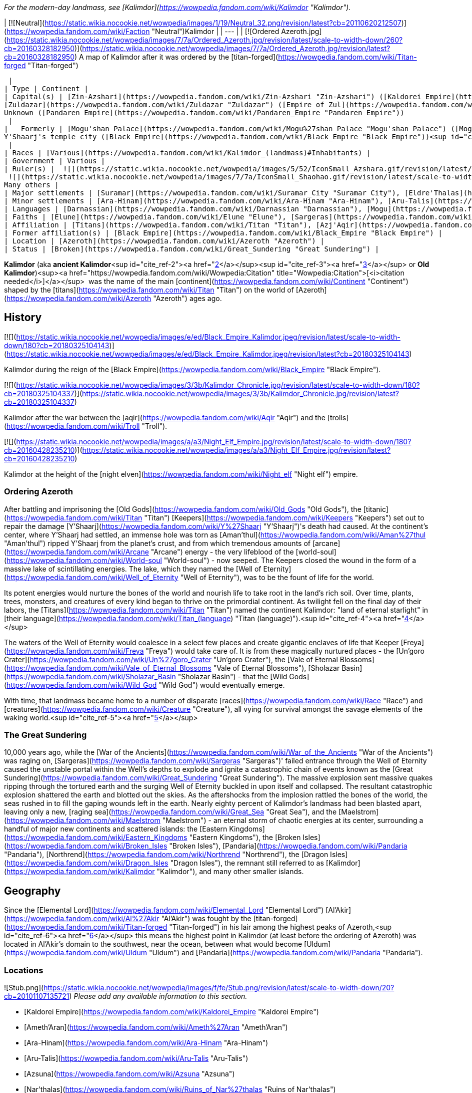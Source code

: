 _For the modern-day landmass, see [Kalimdor](https://wowpedia.fandom.com/wiki/Kalimdor "Kalimdor")._

| [![Neutral](https://static.wikia.nocookie.net/wowpedia/images/1/19/Neutral_32.png/revision/latest?cb=20110620212507)](https://wowpedia.fandom.com/wiki/Faction "Neutral")Kalimdor |
| --- |
| [![Ordered Azeroth.jpg](https://static.wikia.nocookie.net/wowpedia/images/7/7a/Ordered_Azeroth.jpg/revision/latest/scale-to-width-down/260?cb=20160328182950)](https://static.wikia.nocookie.net/wowpedia/images/7/7a/Ordered_Azeroth.jpg/revision/latest?cb=20160328182950)
A map of Kalimdor after it was ordered by the [titan-forged](https://wowpedia.fandom.com/wiki/Titan-forged "Titan-forged")

 |
| Type | Continent |
| Capital(s) | [Zin-Azshari](https://wowpedia.fandom.com/wiki/Zin-Azshari "Zin-Azshari") ([Kaldorei Empire](https://wowpedia.fandom.com/wiki/Kaldorei_Empire "Kaldorei Empire"))  
[Zuldazar](https://wowpedia.fandom.com/wiki/Zuldazar "Zuldazar") ([Empire of Zul](https://wowpedia.fandom.com/wiki/Empire_of_Zul "Empire of Zul"))  
Unknown ([Pandaren Empire](https://wowpedia.fandom.com/wiki/Pandaren_Empire "Pandaren Empire"))  
 |
|   Formerly | [Mogu'shan Palace](https://wowpedia.fandom.com/wiki/Mogu%27shan_Palace "Mogu'shan Palace") ([Mogu empire](https://wowpedia.fandom.com/wiki/Mogu_empire "Mogu empire"))  
Y'Shaarj's temple city ([Black Empire](https://wowpedia.fandom.com/wiki/Black_Empire "Black Empire"))<sup id="cite_ref-1"><a href="https://wowpedia.fandom.com/wiki/Kalimdor_(landmass)#cite_note-1">[1]</a></sup>  
 |
| Races | [Various](https://wowpedia.fandom.com/wiki/Kalimdor_(landmass)#Inhabitants) |
| Government | Various |
| Ruler(s) |  ![](https://static.wikia.nocookie.net/wowpedia/images/5/52/IconSmall_Azshara.gif/revision/latest/scale-to-width-down/16?cb=20211209080510)[Azshara](https://wowpedia.fandom.com/wiki/Queen_Azshara "Queen Azshara")  
 ![](https://static.wikia.nocookie.net/wowpedia/images/7/7a/IconSmall_Shaohao.gif/revision/latest/scale-to-width-down/16?cb=20200530095117)[Shaohao](https://wowpedia.fandom.com/wiki/Emperor_Shaohao "Emperor Shaohao")  
Many others |
| Major settlements | [Suramar](https://wowpedia.fandom.com/wiki/Suramar_City "Suramar City"), [Eldre'Thalas](https://wowpedia.fandom.com/wiki/Eldre%27Thalas "Eldre'Thalas"), [Hajiri](https://wowpedia.fandom.com/wiki/Hajiri "Hajiri"), [Zul'Gurub](https://wowpedia.fandom.com/wiki/Zul%27Gurub "Zul'Gurub"), [Zul'Aman](https://wowpedia.fandom.com/wiki/Zul%27Aman "Zul'Aman"), [Zul'Drak](https://wowpedia.fandom.com/wiki/Zul%27Drak "Zul'Drak") |
| Minor settlements | [Ara-Hinam](https://wowpedia.fandom.com/wiki/Ara-Hinam "Ara-Hinam"), [Aru-Talis](https://wowpedia.fandom.com/wiki/Aru-Talis "Aru-Talis"), [Black Rook Hold](https://wowpedia.fandom.com/wiki/Black_Rook_Hold "Black Rook Hold"), [Galhara](https://wowpedia.fandom.com/wiki/Galhara "Galhara"), [Zul'Farrak](https://wowpedia.fandom.com/wiki/Zul%27Farrak "Zul'Farrak") |
| Languages | [Darnassian](https://wowpedia.fandom.com/wiki/Darnassian "Darnassian"), [Mogu](https://wowpedia.fandom.com/wiki/Mogu_(language) "Mogu (language)"), [Zandali](https://wowpedia.fandom.com/wiki/Zandali "Zandali") and various others |
| Faiths | [Elune](https://wowpedia.fandom.com/wiki/Elune "Elune"), [Sargeras](https://wowpedia.fandom.com/wiki/Sargeras "Sargeras"), [Loa](https://wowpedia.fandom.com/wiki/Loa "Loa"), [Wild Gods](https://wowpedia.fandom.com/wiki/Wild_God "Wild God"), [August Celestials](https://wowpedia.fandom.com/wiki/August_Celestials "August Celestials"), [Old Gods](https://wowpedia.fandom.com/wiki/Old_God "Old God") |
| Affiliation | [Titans](https://wowpedia.fandom.com/wiki/Titan "Titan"), [Azj'Aqir](https://wowpedia.fandom.com/wiki/Azj%27Aqir "Azj'Aqir") ([Ahn'Qiraj](https://wowpedia.fandom.com/wiki/Ahn%27Qiraj "Ahn'Qiraj"), [Azjol-Nerub](https://wowpedia.fandom.com/wiki/Nerubian_empire "Nerubian empire"), [Manti'vess](https://wowpedia.fandom.com/wiki/Manti%27vess "Manti'vess")), [Empire of Zul](https://wowpedia.fandom.com/wiki/Empire_of_Zul "Empire of Zul") ([Zandalari Empire](https://wowpedia.fandom.com/wiki/Zandalari_Empire "Zandalari Empire"), [Gurubashi Empire](https://wowpedia.fandom.com/wiki/Gurubashi_Empire "Gurubashi Empire"), [Amani Empire](https://wowpedia.fandom.com/wiki/Amani_Empire "Amani Empire"), [Drakkari Empire](https://wowpedia.fandom.com/wiki/Drakkari_Empire "Drakkari Empire")), [Mogu empire](https://wowpedia.fandom.com/wiki/Mogu_empire "Mogu empire"), [Pandaren Empire](https://wowpedia.fandom.com/wiki/Pandaren_Empire "Pandaren Empire"), [Kaldorei Empire](https://wowpedia.fandom.com/wiki/Kaldorei_Empire "Kaldorei Empire"), [Kaldorei Resistance](https://wowpedia.fandom.com/wiki/Kaldorei_Resistance "Kaldorei Resistance"), [Burning Legion](https://wowpedia.fandom.com/wiki/Burning_Legion "Burning Legion"), and various [independent](https://wowpedia.fandom.com/wiki/Independent "Independent") [clans](https://wowpedia.fandom.com/wiki/Clan "Clan") and [tribes](https://wowpedia.fandom.com/wiki/Tribe "Tribe") |
| Former affiliation(s) | [Black Empire](https://wowpedia.fandom.com/wiki/Black_Empire "Black Empire") |
| Location | [Azeroth](https://wowpedia.fandom.com/wiki/Azeroth "Azeroth") |
| Status | [Broken](https://wowpedia.fandom.com/wiki/Great_Sundering "Great Sundering") |

**Kalimdor** (aka **ancient Kalimdor**<sup id="cite_ref-2"><a href="https://wowpedia.fandom.com/wiki/Kalimdor_(landmass)#cite_note-2">[2]</a></sup><sup id="cite_ref-3"><a href="https://wowpedia.fandom.com/wiki/Kalimdor_(landmass)#cite_note-3">[3]</a></sup> or **Old Kalimdor**)<sup><a href="https://wowpedia.fandom.com/wiki/Wowpedia:Citation" title="Wowpedia:Citation">[<i>citation needed</i>]</a></sup>  was the name of the main [continent](https://wowpedia.fandom.com/wiki/Continent "Continent") shaped by the [titans](https://wowpedia.fandom.com/wiki/Titan "Titan") on the world of [Azeroth](https://wowpedia.fandom.com/wiki/Azeroth "Azeroth") ages ago.

## History

[![](https://static.wikia.nocookie.net/wowpedia/images/e/ed/Black_Empire_Kalimdor.jpeg/revision/latest/scale-to-width-down/180?cb=20180325104143)](https://static.wikia.nocookie.net/wowpedia/images/e/ed/Black_Empire_Kalimdor.jpeg/revision/latest?cb=20180325104143)

Kalimdor during the reign of the [Black Empire](https://wowpedia.fandom.com/wiki/Black_Empire "Black Empire").

[![](https://static.wikia.nocookie.net/wowpedia/images/3/3b/Kalimdor_Chronicle.jpg/revision/latest/scale-to-width-down/180?cb=20180325104337)](https://static.wikia.nocookie.net/wowpedia/images/3/3b/Kalimdor_Chronicle.jpg/revision/latest?cb=20180325104337)

Kalimdor after the war between the [aqir](https://wowpedia.fandom.com/wiki/Aqir "Aqir") and the [trolls](https://wowpedia.fandom.com/wiki/Troll "Troll").

[![](https://static.wikia.nocookie.net/wowpedia/images/a/a3/Night_Elf_Empire.jpg/revision/latest/scale-to-width-down/180?cb=20160428235210)](https://static.wikia.nocookie.net/wowpedia/images/a/a3/Night_Elf_Empire.jpg/revision/latest?cb=20160428235210)

Kalimdor at the height of the [night elven](https://wowpedia.fandom.com/wiki/Night_elf "Night elf") empire.

### Ordering Azeroth

After battling and imprisoning the [Old Gods](https://wowpedia.fandom.com/wiki/Old_Gods "Old Gods"), the [titanic](https://wowpedia.fandom.com/wiki/Titan "Titan") [Keepers](https://wowpedia.fandom.com/wiki/Keepers "Keepers") set out to repair the damage [Y'Shaarj](https://wowpedia.fandom.com/wiki/Y%27Shaarj "Y'Shaarj")'s death had caused. At the continent's center, where Y'Shaarj had settled, an immense hole was torn as [Aman'thul](https://wowpedia.fandom.com/wiki/Aman%27thul "Aman'thul") ripped Y'Shaarj from the planet's crust, and from which tremendous amounts of [arcane](https://wowpedia.fandom.com/wiki/Arcane "Arcane") energy - the very lifeblood of the [world-soul](https://wowpedia.fandom.com/wiki/World-soul "World-soul") - now seeped. The Keepers closed the wound in the form of a massive lake of scintillating energies. The lake, which they named the [Well of Eternity](https://wowpedia.fandom.com/wiki/Well_of_Eternity "Well of Eternity"), was to be the fount of life for the world.

Its potent energies would nurture the bones of the world and nourish life to take root in the land's rich soil. Over time, plants, trees, monsters, and creatures of every kind began to thrive on the primordial continent. As twilight fell on the final day of their labors, the [Titans](https://wowpedia.fandom.com/wiki/Titan "Titan") named the continent Kalimdor: "land of eternal starlight" in [their language](https://wowpedia.fandom.com/wiki/Titan_(language) "Titan (language)").<sup id="cite_ref-4"><a href="https://wowpedia.fandom.com/wiki/Kalimdor_(landmass)#cite_note-4">[4]</a></sup>

The waters of the Well of Eternity would coalesce in a select few places and create gigantic enclaves of life that Keeper [Freya](https://wowpedia.fandom.com/wiki/Freya "Freya") would take care of. It is from these magically nurtured places - the [Un'goro Crater](https://wowpedia.fandom.com/wiki/Un%27goro_Crater "Un'goro Crater"), the [Vale of Eternal Blossoms](https://wowpedia.fandom.com/wiki/Vale_of_Eternal_Blossoms "Vale of Eternal Blossoms"), [Sholazar Basin](https://wowpedia.fandom.com/wiki/Sholazar_Basin "Sholazar Basin") - that the [Wild Gods](https://wowpedia.fandom.com/wiki/Wild_God "Wild God") would eventually emerge.

With time, that landmass became home to a number of disparate [races](https://wowpedia.fandom.com/wiki/Race "Race") and [creatures](https://wowpedia.fandom.com/wiki/Creature "Creature"), all vying for survival amongst the savage elements of the waking world.<sup id="cite_ref-5"><a href="https://wowpedia.fandom.com/wiki/Kalimdor_(landmass)#cite_note-5">[5]</a></sup>

### The Great Sundering

10,000 years ago, while the [War of the Ancients](https://wowpedia.fandom.com/wiki/War_of_the_Ancients "War of the Ancients") was raging on, [Sargeras](https://wowpedia.fandom.com/wiki/Sargeras "Sargeras")' failed entrance through the Well of Eternity caused the unstable portal within the Well's depths to explode and ignite a catastrophic chain of events known as the [Great Sundering](https://wowpedia.fandom.com/wiki/Great_Sundering "Great Sundering"). The massive explosion sent massive quakes ripping through the tortured earth and the surging Well of Eternity buckled in upon itself and collapsed. The resultant catastrophic explosion shattered the earth and blotted out the skies. As the aftershocks from the implosion rattled the bones of the world, the seas rushed in to fill the gaping wounds left in the earth. Nearly eighty percent of Kalimdor's landmass had been blasted apart, leaving only a new, [raging sea](https://wowpedia.fandom.com/wiki/Great_Sea "Great Sea"), and the [Maelstrom](https://wowpedia.fandom.com/wiki/Maelstrom "Maelstrom") - an eternal storm of chaotic energies at its center, surrounding a handful of major new continents and scattered islands: the [Eastern Kingdoms](https://wowpedia.fandom.com/wiki/Eastern_Kingdoms "Eastern Kingdoms"), the [Broken Isles](https://wowpedia.fandom.com/wiki/Broken_Isles "Broken Isles"), [Pandaria](https://wowpedia.fandom.com/wiki/Pandaria "Pandaria"), [Northrend](https://wowpedia.fandom.com/wiki/Northrend "Northrend"), the [Dragon Isles](https://wowpedia.fandom.com/wiki/Dragon_Isles "Dragon Isles"), the remnant still referred to as [Kalimdor](https://wowpedia.fandom.com/wiki/Kalimdor "Kalimdor"), and many other smaller islands.

## Geography

Since the [Elemental Lord](https://wowpedia.fandom.com/wiki/Elemental_Lord "Elemental Lord") [Al'Akir](https://wowpedia.fandom.com/wiki/Al%27Akir "Al'Akir") was fought by the [titan-forged](https://wowpedia.fandom.com/wiki/Titan-forged "Titan-forged") in his lair among the highest peaks of Azeroth,<sup id="cite_ref-6"><a href="https://wowpedia.fandom.com/wiki/Kalimdor_(landmass)#cite_note-6">[6]</a></sup> this means the highest point in Kalimdor (at least before the ordering of Azeroth) was located in Al'Akir's domain to the southwest, near the ocean, between what would become [Uldum](https://wowpedia.fandom.com/wiki/Uldum "Uldum") and [Pandaria](https://wowpedia.fandom.com/wiki/Pandaria "Pandaria").

### Locations

![Stub.png](https://static.wikia.nocookie.net/wowpedia/images/f/fe/Stub.png/revision/latest/scale-to-width-down/20?cb=20101107135721) _Please add any available information to this section._  

-   [Kaldorei Empire](https://wowpedia.fandom.com/wiki/Kaldorei_Empire "Kaldorei Empire")
    -   [Ameth'Aran](https://wowpedia.fandom.com/wiki/Ameth%27Aran "Ameth'Aran")
    -   [Ara-Hinam](https://wowpedia.fandom.com/wiki/Ara-Hinam "Ara-Hinam")
    -   [Aru-Talis](https://wowpedia.fandom.com/wiki/Aru-Talis "Aru-Talis")
    -   [Azsuna](https://wowpedia.fandom.com/wiki/Azsuna "Azsuna")
        -   [Nar'thalas](https://wowpedia.fandom.com/wiki/Ruins_of_Nar%27thalas "Ruins of Nar'thalas")
        -   [Zarkhenar](https://wowpedia.fandom.com/wiki/Ley-Ruins_of_Zarkhenar "Ley-Ruins of Zarkhenar")
    -   [Bashal'Aran](https://wowpedia.fandom.com/wiki/Bashal%27Aran "Bashal'Aran")
    -   [Dy-Jaru](https://wowpedia.fandom.com/wiki/Dy-Jaru "Dy-Jaru")
    -   [Eldarath](https://wowpedia.fandom.com/wiki/Ruins_of_Eldarath "Ruins of Eldarath")
    -   [Eldre'thar](https://wowpedia.fandom.com/wiki/Ruins_of_Eldre%27thar "Ruins of Eldre'thar")
    -   [Eldre'Thalas](https://wowpedia.fandom.com/wiki/Eldre%27Thalas "Eldre'Thalas")
    -   [Galhara](https://wowpedia.fandom.com/wiki/Galhara "Galhara")
    -   [Hajiri](https://wowpedia.fandom.com/wiki/Hajiri "Hajiri")
    -   [Halumar](https://wowpedia.fandom.com/wiki/Halumar "Halumar")
    -   [Lathar'Lazal](https://wowpedia.fandom.com/wiki/Lathar%27Lazal "Lathar'Lazal")
    -   [Mount Hyjal](https://wowpedia.fandom.com/wiki/Mount_Hyjal "Mount Hyjal")
    -   [Shandaral](https://wowpedia.fandom.com/wiki/Shandaral "Shandaral")
    -   [Suramar](https://wowpedia.fandom.com/wiki/Suramar_City "Suramar City")
        -   [Temple of Elune](https://wowpedia.fandom.com/wiki/Tomb_of_Sargeras "Tomb of Sargeras")
    -   [Tal'doren](https://wowpedia.fandom.com/wiki/Tal%27doren "Tal'doren")<sup id="cite_ref-7"><a href="https://wowpedia.fandom.com/wiki/Kalimdor_(landmass)#cite_note-7">[7]</a></sup>
    -   [Then'Ralore](https://wowpedia.fandom.com/wiki/Then%27Ralore "Then'Ralore")
    -   [Urae](https://wowpedia.fandom.com/wiki/Urae "Urae")
    -   [Val'sharah](https://wowpedia.fandom.com/wiki/Val%27sharah "Val'sharah")
        -   [Andu'talah](https://wowpedia.fandom.com/wiki/Andu%27talah "Andu'talah")
        -   [Black Rook Hold](https://wowpedia.fandom.com/wiki/Black_Rook_Hold "Black Rook Hold")
        -   [Shaladrassil](https://wowpedia.fandom.com/wiki/Shaladrassil "Shaladrassil")
    -   [Vashj'ir](https://wowpedia.fandom.com/wiki/Ruins_of_Vashj%27ir "Ruins of Vashj'ir")
    -   [Well of Eternity](https://wowpedia.fandom.com/wiki/Well_of_Eternity "Well of Eternity")
    -   [Zin-Azshari](https://wowpedia.fandom.com/wiki/Zin-Azshari "Zin-Azshari")
        -   [Azshara's Palace](https://wowpedia.fandom.com/wiki/Azshara%27s_Palace "Azshara's Palace")
-   [Empire of Zul](https://wowpedia.fandom.com/wiki/Empire_of_Zul "Empire of Zul")
    -   [Zandalar Mountains](https://wowpedia.fandom.com/wiki/Zandalar_Mountains "Zandalar Mountains")
        -   [Zuldazar](https://wowpedia.fandom.com/wiki/Zuldazar "Zuldazar")
    -   [Zul'Aman](https://wowpedia.fandom.com/wiki/Zul%27Aman "Zul'Aman")
    -   [Zul'Drak](https://wowpedia.fandom.com/wiki/Zul%27Drak "Zul'Drak")
        -   [Gundrak](https://wowpedia.fandom.com/wiki/Gundrak "Gundrak")
    -   [Zul'Farrak](https://wowpedia.fandom.com/wiki/Zul%27Farrak "Zul'Farrak")
    -   [Zul'Gurub](https://wowpedia.fandom.com/wiki/Zul%27Gurub "Zul'Gurub")
-   [Mogu empire](https://wowpedia.fandom.com/wiki/Mogu_empire "Mogu empire")/[Pandaren Empire](https://wowpedia.fandom.com/wiki/Pandaren_Empire "Pandaren Empire") ([Pandaria](https://wowpedia.fandom.com/wiki/Pandaria "Pandaria"))
    -   [Jade Forest](https://wowpedia.fandom.com/wiki/Jade_Forest "Jade Forest")
    -   [Krasarang Wilds](https://wowpedia.fandom.com/wiki/Krasarang_Wilds "Krasarang Wilds")
    -   [Kun-Lai Summit](https://wowpedia.fandom.com/wiki/Kun-Lai_Summit "Kun-Lai Summit")
        -   [Mogu'shan Vaults](https://wowpedia.fandom.com/wiki/Mogu%27shan_Vaults "Mogu'shan Vaults")
        -   [Mount Neverest](https://wowpedia.fandom.com/wiki/Mount_Neverest "Mount Neverest")
    -   [Serpent's Spine](https://wowpedia.fandom.com/wiki/Serpent%27s_Spine "Serpent's Spine")
    -   [Thundering Mountain](https://wowpedia.fandom.com/wiki/Thundering_Mountain "Thundering Mountain")
    -   [Vale of Eternal Blossoms](https://wowpedia.fandom.com/wiki/Vale_of_Eternal_Blossoms "Vale of Eternal Blossoms")
        -   [Mogu'shan Palace](https://wowpedia.fandom.com/wiki/Mogu%27shan_Palace "Mogu'shan Palace")
        -   [Vault of Y'Shaarj](https://wowpedia.fandom.com/wiki/Vault_of_Y%27Shaarj "Vault of Y'Shaarj")
-   [Azj'Aqir](https://wowpedia.fandom.com/wiki/Azj%27Aqir "Azj'Aqir")
    -   [Ahn'Qiraj](https://wowpedia.fandom.com/wiki/Ahn%27Qiraj "Ahn'Qiraj")
    -   [Azjol-Nerub](https://wowpedia.fandom.com/wiki/Azjol-Nerub "Azjol-Nerub")
    -   [Manti'vess](https://wowpedia.fandom.com/wiki/Manti%27vess "Manti'vess")
        -   [Dread Wastes](https://wowpedia.fandom.com/wiki/Dread_Wastes "Dread Wastes")
        -   [Townlong Steppes](https://wowpedia.fandom.com/wiki/Townlong_Steppes "Townlong Steppes")
-   [Titans](https://wowpedia.fandom.com/wiki/Titan "Titan") & [Dragonflights](https://wowpedia.fandom.com/wiki/Dragonflight "Dragonflight")
    -   [Broodlands](https://wowpedia.fandom.com/wiki/Dragon_Isles "Dragon Isles")
        -   [Uldorus](https://wowpedia.fandom.com/wiki/Uldorus "Uldorus")
    -   [Dragonblight](https://wowpedia.fandom.com/wiki/Dragonblight "Dragonblight")
        -   [Wyrmrest Temple](https://wowpedia.fandom.com/wiki/Wyrmrest_Temple "Wyrmrest Temple")
    -   [Uldaman](https://wowpedia.fandom.com/wiki/Uldaman "Uldaman")
    -   [Uldaz](https://wowpedia.fandom.com/wiki/Uldaz "Uldaz")
    -   [Uldir](https://wowpedia.fandom.com/wiki/Uldir "Uldir")
    -   [Uldum](https://wowpedia.fandom.com/wiki/Uldum "Uldum")
    -   [Un'goro Crater](https://wowpedia.fandom.com/wiki/Un%27goro_Crater "Un'goro Crater")
    -   [Sholazar Basin](https://wowpedia.fandom.com/wiki/Sholazar_Basin "Sholazar Basin")
    -   [Storm Peaks](https://wowpedia.fandom.com/wiki/Storm_Peaks "Storm Peaks")
        -   [Ulduar](https://wowpedia.fandom.com/wiki/Ulduar "Ulduar")

## Inhabitants

### Native

-   #### Wild god heritage
    
    #### Trolls and elves
    
    -   [Trolls](https://wowpedia.fandom.com/wiki/Troll "Troll")
-   #### Titan
    
    -   [Giants](https://wowpedia.fandom.com/wiki/Giant "Giant")
-   #### Dragonkin
    
    #### Other
    

### Outsiders

## In the RPG

[![Icon-RPG.png](https://static.wikia.nocookie.net/wowpedia/images/6/60/Icon-RPG.png/revision/latest?cb=20191213192632)](https://wowpedia.fandom.com/wiki/Warcraft_RPG "Warcraft RPG") **This section contains information from the [Warcraft RPG](https://wowpedia.fandom.com/wiki/Warcraft_RPG "Warcraft RPG") which is considered [non-canon](https://wowpedia.fandom.com/wiki/Non-canon "Non-canon")**.

_[World of Warcraft: The Roleplaying Game](https://wowpedia.fandom.com/wiki/World_of_Warcraft:_The_Roleplaying_Game "World of Warcraft: The Roleplaying Game")_ states that the war between the [titans](https://wowpedia.fandom.com/wiki/Titan "Titan") and the [Old Gods](https://wowpedia.fandom.com/wiki/Old_Gods "Old Gods") "ripped Azeroth into new shapes".<sup id="cite_ref-8"><a href="https://wowpedia.fandom.com/wiki/Kalimdor_(landmass)#cite_note-8">[8]</a></sup>

## Notes

-   _[World of Warcraft: Chronicle Volume 1](https://wowpedia.fandom.com/wiki/World_of_Warcraft:_Chronicle_Volume_1 "World of Warcraft: Chronicle Volume 1")_ hints that the Kalimdor landmass wasn't the only continent on Azeroth.<sup id="cite_ref-9"><a href="https://wowpedia.fandom.com/wiki/Kalimdor_(landmass)#cite_note-9">[9]</a></sup> _[World of Warcraft: Chronicle Volume 3](https://wowpedia.fandom.com/wiki/World_of_Warcraft:_Chronicle_Volume_3 "World of Warcraft: Chronicle Volume 3")_ however states that the night elven empire was located on Azeroth's single landmass.<sup id="cite_ref-10"><a href="https://wowpedia.fandom.com/wiki/Kalimdor_(landmass)#cite_note-10">[10]</a></sup>
-   The ancient landmass known as Kalimdor would be called a supercontinent since all known lands on Azeroth were once a part of it.

## Gallery

-   [![](https://static.wikia.nocookie.net/wowpedia/images/e/e2/Well_of_Eternity_-_Palace_1.jpg/revision/latest/scale-to-width-down/120?cb=20110923181444)](https://static.wikia.nocookie.net/wowpedia/images/e/e2/Well_of_Eternity_-_Palace_1.jpg/revision/latest?cb=20110923181444)
    

## References

Others like you also viewed